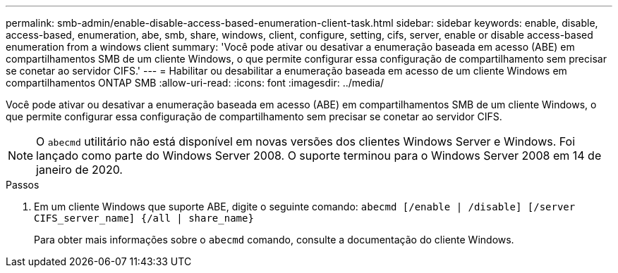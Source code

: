 ---
permalink: smb-admin/enable-disable-access-based-enumeration-client-task.html 
sidebar: sidebar 
keywords: enable, disable, access-based, enumeration, abe, smb, share, windows, client, configure, setting, cifs, server, enable or disable access-based enumeration from a windows client 
summary: 'Você pode ativar ou desativar a enumeração baseada em acesso (ABE) em compartilhamentos SMB de um cliente Windows, o que permite configurar essa configuração de compartilhamento sem precisar se conetar ao servidor CIFS.' 
---
= Habilitar ou desabilitar a enumeração baseada em acesso de um cliente Windows em compartilhamentos ONTAP SMB
:allow-uri-read: 
:icons: font
:imagesdir: ../media/


[role="lead"]
Você pode ativar ou desativar a enumeração baseada em acesso (ABE) em compartilhamentos SMB de um cliente Windows, o que permite configurar essa configuração de compartilhamento sem precisar se conetar ao servidor CIFS.


NOTE: O `abecmd` utilitário não está disponível em novas versões dos clientes Windows Server e Windows. Foi lançado como parte do Windows Server 2008. O suporte terminou para o Windows Server 2008 em 14 de janeiro de 2020.

.Passos
. Em um cliente Windows que suporte ABE, digite o seguinte comando: `abecmd [/enable | /disable] [/server CIFS_server_name] {/all | share_name}`
+
Para obter mais informações sobre o `abecmd` comando, consulte a documentação do cliente Windows.


